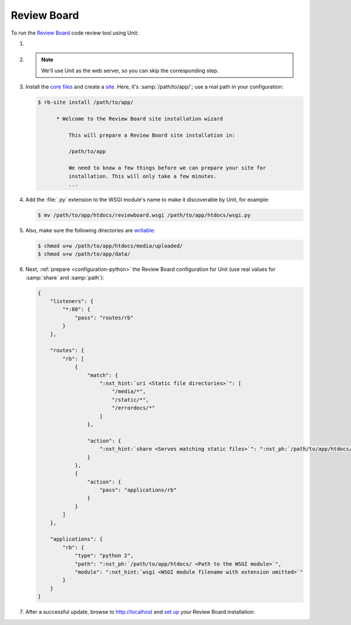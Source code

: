 .. |app| replace:: Review Board
.. |mod| replace:: Python 2.7
.. |app-preq| replace:: prerequisites
.. _app-preq: https://www.reviewboard.org/docs/manual/dev/admin/installation/linux/#before-you-begin
.. |app-link| replace:: core files
.. _app-link: https://www.reviewboard.org/docs/manual/dev/admin/installation/linux/#installing-review-board

############
Review Board
############

To run the `Review Board
<https://www.reviewboard.org>`_ code review tool using Unit:

#. .. include:: ../include/howto_install_unit.rst

#. .. include:: ../include/howto_install_prereq.rst

   .. note::

      We'll use Unit as the web server, so you can skip the corresponding step.

#. Install the |app-link|_ and create a `site
   <https://www.reviewboard.org/docs/manual/dev/admin/installation/creating-sites/>`_.
   Here, it's :samp:`/path/to/app/`; use a real path in your configuration:

   .. code-block:: console

      $ rb-site install /path/to/app/

            * Welcome to the Review Board site installation wizard

                This will prepare a Review Board site installation in:

                /path/to/app

                We need to know a few things before we can prepare your site for
                installation. This will only take a few minutes.
                ...

#. Add the :file:`.py` extension to the WSGI module's name to make it
   discoverable by Unit, for example:

   .. code-block:: console

      $ mv /path/to/app/htdocs/reviewboard.wsgi /path/to/app/htdocs/wsgi.py

#. .. include:: ../include/howto_change_ownership.rst

   Also, make sure the following directories are `writable
   <https://www.reviewboard.org/docs/manual/dev/admin/installation/creating-sites/#changing-permissions>`_:

   .. code-block:: console

      $ chmod u+w /path/to/app/htdocs/media/uploaded/
      $ chmod u+w /path/to/app/data/

#. Next, :ref:`prepare <configuration-python>` the |app| configuration for Unit
   (use real values for :samp:`share` and :samp:`path`):

   .. code-block:: json

      {
          "listeners": {
              "*:80": {
                  "pass": "routes/rb"
              }
          },

          "routes": {
              "rb": [
                  {
                      "match": {
                          ":nxt_hint:`uri <Static file directories>`": [
                              "/media/*",
                              "/static/*",
                              "/errordocs/*"
                          ]
                      },

                      "action": {
                          ":nxt_hint:`share <Serves matching static files>`": ":nxt_ph:`/path/to/app/htdocs/ <Use a real path in your configuration>`"
                      }
                  },
                  {
                      "action": {
                          "pass": "applications/rb"
                      }
                  }
              ]
          },

          "applications": {
              "rb": {
                  "type": "python 2",
                  "path": ":nxt_ph:`/path/to/app/htdocs/ <Path to the WSGI module>`",
                  "module": ":nxt_hint:`wsgi <WSGI module filename with extension omitted>`"
              }
          }
      }

#. .. include:: ../include/howto_upload_config.rst

   After a successful update, browse to http://localhost and `set up
   <https://www.reviewboard.org/docs/manual/dev/admin/#configuring-review-board>`_
   your |app| installation:

   .. image:: ../images/reviewboard.png
      :width: 100%
      :alt: Review Board on Unit - Dashboard Screen
